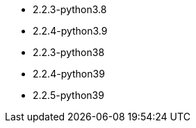 // The version ranges supported by Airflow-Operator
// This is a separate file, since it is used by both the direct Airflow-Operator documentation, and the overarching
// Stackable Platform documentation.

- 2.2.3-python3.8
- 2.2.4-python3.9
- 2.2.3-python38
- 2.2.4-python39
- 2.2.5-python39
